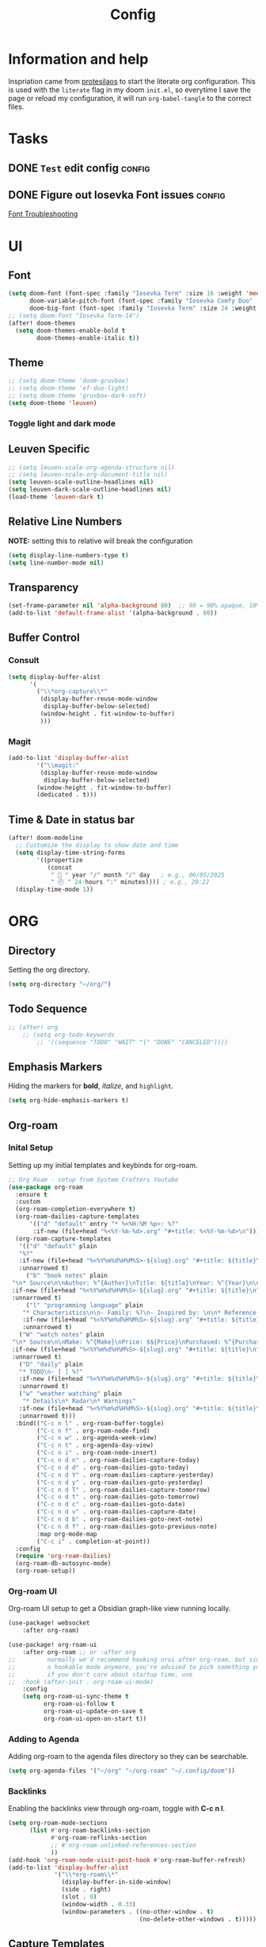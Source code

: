 #+title: Config
#+OPTIONS: ':t toc:nil author:t email:t num:f
#+PROPERTY: header-args :tangle /home/joonas/.config/doom/config.el
* Information and help
Inspriation came from [[https://www.youtube.com/watch?v=ycyxytk1NAQ][protesilaos]] to start the literate org configuration. This is used with the ~literate~ flag in my doom ~init.el~, so everytime I save the page or reload my configuration, it will run ~org-babel-tangle~ to the correct files.
* Tasks
** DONE =Test= edit config :config:
CLOSED: [2025-06-02 Mon 13:10] SCHEDULED: <2025-06-02 Mon>
** DONE Figure out Iosevka Font issues :config:
CLOSED: [2025-06-02 Mon 19:27] SCHEDULED: <2025-06-03 Tue>
[[id:d8757cb2-2f84-489d-a5a7-f572dab078f4][Font Troubleshooting]]
* UI
** Font
#+begin_src emacs-lisp
(setq doom-font (font-spec :family "Iosevka Term" :size 16 :weight 'medium)
      doom-variable-pitch-font (font-spec :family "Iosevka Comfy Duo" :size 16 :weight 'medium)
      doom-big-font (font-spec :family "Iosevka Term" :size 24 :weight 'semibold))
;; (setq doom-font "Iosevka Term-14")
(after! doom-themes
  (setq doom-themes-enable-bold t
        doom-themes-enable-italic t))
#+end_src
** Theme
#+begin_src emacs-lisp
;; (setq doom-theme 'doom-gruvbox)
;; (setq doom-theme 'ef-duo-light)
;; (setq doom-theme 'gruvbox-dark-soft)
(setq doom-theme 'leuven)
#+end_src
*** Toggle light and dark mode
** Leuven Specific
#+begin_src emacs-lisp
;; (setq leuven-scale-org-agenda-structure nil)
;; (setq leuven-scale-org-document-title nil)
(setq leuven-scale-outline-headlines nil)
(setq leuven-dark-scale-outline-headlines nil)
(load-theme 'leuven-dark t)
#+end_src
** Relative Line Numbers
*NOTE:* setting this to relative will break the configuration
#+begin_src emacs-lisp
(setq display-line-numbers-type t)
(setq line-number-mode nil)
#+end_src
** Transparency
#+begin_src emacs-lisp
(set-frame-parameter nil 'alpha-background 80)  ;; 90 = 90% opaque, 10% transparent
(add-to-list 'default-frame-alist '(alpha-background . 80))
#+end_src

** Buffer Control
*** Consult
#+begin_src emacs-lisp
(setq display-buffer-alist
      '(
        ("\\*org-capture\\*"
         (display-buffer-reuse-mode-window
          display-buffer-below-selected)
         (window-height . fit-window-to-buffer)
         )))
#+end_src
*** Magit
#+begin_src emacs-lisp
(add-to-list 'display-buffer-alist
        '("\\magit:"
         (display-buffer-reuse-mode-window
          display-buffer-below-selected)
        (window-height . fit-window-to-buffer)
        (dedicated . t)))
#+end_src
** Time & Date in status bar
#+begin_src emacs-lisp
(after! doom-modeline
  ;; Customize the display to show date and time
  (setq display-time-string-forms
        '((propertize
           (concat
            " 📅 " year "/" month "/" day   ; e.g., 06/05/2025
            " 🕘 " 24-hours ":" minutes)))) ; e.g., 20:22
  (display-time-mode 1))
#+end_src
* ORG
** Directory
Setting the org directory.
#+begin_src emacs-lisp
(setq org-directory "~/org/")
#+end_src
** Todo Sequence
#+begin_src emacs-lisp
;; (after! org
    ;; (setq org-todo-keywords
        ;; '((sequence "TODO" "WAIT" "|" "DONE" "CANCELED"))))
#+end_src
** Emphasis Markers
Hiding the markers for *bold*, /italize/, and =highlight=.
#+begin_src emacs-lisp
(setq org-hide-emphasis-markers t)
#+end_src
** Org-roam
*** Inital Setup
Setting up my initial templates and keybinds for org-roam.
#+begin_src emacs-lisp
;; Org Roam - setup from System Crafters Youtube
(use-package org-roam
  :ensure t
  :custom
  (org-roam-completion-everywhere t)
  (org-roam-dailies-capture-templates
      '(("d" "default" entry "* %<%H:%M %p>: %?"
       :if-new (file+head "%<%Y-%m-%d>.org" "#+title: %<%Y-%m-%d>\n"))))
  (org-roam-capture-templates
   '(("d" "default" plain
   "%?"
   :if-new (file+head "%<%Y%m%d%H%M%S>-${slug}.org" "#+title: ${title}\n")
   :unnarrowed t)
     ("b" "book notes" plain
 "\n* Source\n\nAuthor: %^{Author}\nTitle: ${title}\nYear: %^{Year}\n\n* Summary\n\n%?"
 :if-new (file+head "%<%Y%m%d%H%M%S>-${slug}.org" "#+title: ${title}\n")
 :unnarrowed t)
     ("l" "programming language" plain
    "* Characteristics\n\n- Family: %?\n- Inspired by: \n\n* Reference:\n\n"
    :if-new (file+head "%<%Y%m%d%H%M%S>-${slug}.org" "#+title: ${title}\n")
    :unnarrowed t)
   ("W" "watch notes" plain
 "\n* Source\n\nMake: %^{Make}\nPrice: $${Price}\nPurchased: %^{Purchased}\n\n* Additional Notes\n\n%?"
 :if-new (file+head "%<%Y%m%d%H%M%S>-${slug}.org" "#+title: ${title}\n")
 :unnarrowed t)
   ("D" "daily" plain
   "* TODO\n- [ ] %?"
   :if-new (file+head "%<%Y%m%d%H%M%S>-${slug}.org" "#+title: ${title}\n#+date: %U\n")
   :unnarrowed t)
   ("w" "weather watching" plain
    "* Details\n* Radar\n* Warnings"
   :if-new (file+head "%<%Y%m%d%H%M%S>-${slug}.org" "#+title: ${title}\n#+date: %U\n")
   :unnarrowed t)))
  :bind(("C-c n l" . org-roam-buffer-toggle)
        ("C-c n f" . org-roam-node-find)
        ("C-c n w" . org-agenda-week-view)
        ("C-c n t" . org-agenda-day-view)
        ("C-c n i" . org-roam-node-insert)
        ("C-c n d n" . org-roam-dailies-capture-today)
        ("C-c n d d" . org-roam-dailies-goto-today)
        ("C-c n d Y" . org-roam-dailies-capture-yesterday)
        ("C-c n d y" . org-roam-dailies-goto-yesterday)
        ("C-c n d T" . org-roam-dailies-capture-tomorrow)
        ("C-c n d t" . org-roam-dailies-goto-tomorrow)
        ("C-c n d c" . org-roam-dailies-goto-date)
        ("C-c n d v" . org-roam-dailies-capture-date)
        ("C-c n d b" . org-roam-dailies-goto-next-note)
        ("C-c n d f" . org-roam-dailies-goto-previous-note)
        :map org-mode-map
        ("C-c i" . completion-at-point))
  :config
  (require 'org-roam-dailies)
  (org-roam-db-autosync-mode)
  (org-roam-setup))

#+end_src
*** Org-roam UI
Org-roam UI setup to get a Obsidian graph-like view running locally.
#+begin_src emacs-lisp
(use-package! websocket
    :after org-roam)

(use-package! org-roam-ui
    :after org-roam ;; or :after org
;;         normally we'd recommend hooking orui after org-roam, but since org-roam does not have
;;         a hookable mode anymore, you're advised to pick something yourself
;;         if you don't care about startup time, use
;;  :hook (after-init . org-roam-ui-mode)
    :config
    (setq org-roam-ui-sync-theme t
          org-roam-ui-follow t
          org-roam-ui-update-on-save t
          org-roam-ui-open-on-start t))

#+end_src
*** Adding to Agenda
Adding org-roam to the agenda files directory so they can be searchable.
#+begin_src emacs-lisp
(setq org-agenda-files '("~/org" "~/org-roam" "~/.config/doom"))

#+end_src
*** Backlinks
Enabling the backlinks view through org-roam, toggle with *C-c n l*.
#+begin_src emacs-lisp
(setq org-roam-mode-sections
      (list #'org-roam-backlinks-section
            #'org-roam-reflinks-section
            ;; #'org-roam-unlinked-references-section
            ))
(add-hook 'org-roam-node-visit-post-hook #'org-roam-buffer-refresh)
(add-to-list 'display-buffer-alist
             '("\\*org-roam\\*"
               (display-buffer-in-side-window)
               (side . right)
               (slot . 0)
               (window-width . 0.33)
               (window-parameters . ((no-other-window . t)
                                     (no-delete-other-windows . t)))))
#+end_src
** Capture Templates
My currrent capture templates. The work log works like the general journal doom emacs template, where it will add the date and timestamp into a tree, sorted by year -> month -> day. My meeting template takes advantage of org timetracking to track my meeting times. It clocks in when I start the meeting, and clocks out when I close the buffer.
#+begin_src emacs-lisp
(after! org
  (add-to-list 'org-capture-templates '("e" "Eating"))
  (add-to-list 'org-capture-templates
      '("eb" "breakfast" entry
        (file+datetree "~/org/eating.org")
        "* %U %? :breakfast:\n:PROPERTIES:\n:BREAKFAST: [X]\n:END:" :kill-buffer t))
  (add-to-list 'org-capture-templates
      '("el" "lunch" entry
        (file+datetree "~/org/eating.org")
        "* %U %? :lunch:\n:PROPERTIES:\n:LUNCr: [X]\n:END:" :kill-buffer t))
  (add-to-list 'org-capture-templates
      '("ed" "dinner" entry
        (file+datetree "~/org/eating.org")
        "* %U %? :dinner:\n:PROPERTIES:\n:DINNER: [X]\n:END:" :kill-buffer t))
  (add-to-list 'org-capture-templates
      '("es" "Shopping" entry
        (file+datetree "~/org/eating.org")
        "* %U %? :shopping:\n:PROPERTIES:\n:SHOPPING: %^{What store?|%?|Staters|Sprouts}\n:END:" :kill-buffer t))
  (add-to-list 'org-capture-templates '("W" "Weather Watching"))
  (add-to-list 'org-capture-templates
      '("WW" "weather entry" entry
        (file+datetree "~/org/weatherwatching.org")
        "* %U %?\n:PROPERTIES:\n:RAIN: %^{Rain?||[X]|}\n:TORNADO: %^{Tornado?||[X]}\n:HURRICANE: %^{Hurricane?||[X]}\n:END:":kill-buffer t))
  (add-to-list 'org-capture-templates '("k" "Mineral King"))
  (add-to-list 'org-capture-templates
      '("km" "Mineral Meeting" entry
        (file+headline "~/org/mk.org" "Meetings")
        "* TODO %^{Enter Mineral King Meeting: }\n SCHEDULED: %^t\n" :kill-buffer t))
  (add-to-list 'org-capture-templates
      '("kg" "Gig" entry
        (file+headline "~/org/mk.org" "Gigs and Events")
        "* TODO %^{Enter Mineral King Gig: }\n SCHEDULED: %^t\n" :kill-buffer t))
  (add-to-list 'org-capture-templates '("w" "Work"))
  (add-to-list 'org-capture-templates
      '("ww" "work entry" entry
        (file+datetree "~/org/work-log.org")
        "* %U %?\n%i\n%a" :kill-buffer t))
  (add-to-list 'org-capture-templates
      '("wt" "work task" entry
        (file+headline "~/org/worktasks.org" "Tasks")
        "* TODO %?\n SCHEDULED: %^t\n%i\n%a" :kill-buffer t))
  (add-to-list 'org-capture-templates
        '("wm" "Meeting" entry
          (file+datetree "~/org/work-log.org")
          "* %U %^{What meeting?|%?|CRQ Meeting|SysOps Call|Joel One-on-One|RDM Weekly Touchbase|Bofa Team Discussion|RDM Team Briefings|SysOps TAR} :@meeting: \n** Attendees\n-\n** Meetings Notes   :@note:\n-\n** Next Steps\n\n"
          :clock-in t :clock-resume t :jump-to-captured t)))

#+end_src
** Custom Faces
*** Headers
Setting headers to bold, some themes don't set it for some reason.
#+begin_src emacs-lisp
;; bold headers
(custom-set-faces!
  '(org-level-1 :inherit outline-1 :weight bold)
  '(org-level-2 :inherit outline-2 :weight bold)
  '(org-level-3 :inherit outline-3 :weight bold)
  '(org-level-4 :inherit outline-4 :weight bold))
#+end_src
*** Agenda
Setting the agenda items to bold.
#+begin_src emacs-lisp
(custom-set-faces!
  '(org-agenda-date :weight bold)
  '(org-agenda-date-today :weight bold)
  '(org-agenda-structure :weight bold)
  '(org-agenda-done :weight bold)
  '(org-agenda-todo :weight bold))
#+end_src
*** Document Title
Setting the title of documents to be a little bit bigger.
#+begin_src emacs-lisp
(custom-theme-set-faces
 'user
;; '(org-level-1 ((t (:height 1.25 :weight bold))))
;; '(org-level-2 ((t (:height 1.15 :weight bold))))
;; '(org-level-3 ((t (:height 1.1 :weight bold))))
;; '(org-level-4 ((t (:height 1.05 :weight bold))))
 '(org-document-title ((t (:height 1.5 :weight bold)))))
#+end_src
** Logging
*** Log mode
Activates clock times into agenda mode
#+begin_src emacs-lisp
(setq org-agenda-start-with-log-mode 't)
#+end_src
*** Log Time
Shows a timestamp whenever a task is toggle as completed
#+begin_src emacs-lisp
(setq org-log-done 'time)
#+end_src
** Agenda and Super Agenda
*** Super Agenda
Super agenda setup to trigger with d.
#+begin_src emacs-lisp
(setq org-M-RET-may-split-line '((default . nil)))
(setq org-insert-heading-respect-content t)
(setq org-log-into-drawer t)
(use-package org-super-agenda
  :ensure t
  :after org-agenda
  :init
  (setq org-agenda-skip-scheduled-if-done nil
      org-agenda-skip-deadline-if-done nil
      org-agenda-include-deadlines t
      org-agenda-block-separator nil
      org-agenda-compact-blocks t
      org-agenda-start-day nil ;; i.e. today
      org-deadline-warning-days 7
      org-agenda-start-on-weekday nil)
  (setq org-agenda-custom-commands
        '(("d" "Simple day view"
           ((agenda "" ((org-agenda-overriding-header "")
                        (org-agenda-span 1)
                        (org-super-agenda-groups
                         '((:name "Today"
                                  :time-grid t
                                  :date today
                                  :order 1)
                           (:name "Bills"
                                  :date today
                                  :tag "bills"
                                  :order 3)
                           (:name "Configuration"
                                  :tag "config"
                                  :order 2)
                           (:name "Done"
                                  :todo "DONE"
                                  :order 4)
			 (:discard (:anything))))))))
        ("w" "work view"
            ((tags-todo "@work"
            ((org-agenda-overriding-header "Work Stuff")
                (org-super-agenda-groups
                '((:name "Tasks"
                    :tag "@work")))))
            (tags-todo "@meeting"
            ((org-agenda-overriding-header "")
                (org-super-agenda-groups
                '((:name "Meetings"
                   :tag "@meeting")))))))
        ("i" "inbox"
         ((tags-todo "inbox"
                     ((org-agenda-overriding-header "Inbox")))))
        ("t" "to start"
         ((tags-todo "+@planning"
                     ((org-agenda-overriding-header "planning")))
          (tags-todo "-{.*}"
                     ((org-agenda-overriding-header "untagged tasks")))))
        ("p" "personal view"
            ((tags-todo "journaling"
            ((org-agenda-overriding-header "personal Stuff")
                (org-super-agenda-groups
                '((:name "writing"
                    :tag "journaling")))))
            (tags-todo "reading"
            ((org-agenda-overriding-header "")
                (org-super-agenda-groups
                '((:name "reading"
                   :tag "reading")))))
            (tags-todo "certifications"
            ((org-agenda-overriding-header "")
                (org-super-agenda-groups
                '((:name "certifications"
                   :tag "certifications")))))
            (tags-todo "trips"
            ((org-agenda-overriding-header "")
                (org-super-agenda-groups
                '((:name "trips"
                   :tag "trips")))))
            (tags-todo "moving"
            ((org-agenda-overriding-header "")
                (org-super-agenda-groups
                '((:name "moving"
                   :tag "moving")))))))
        ("r" "Weekly Review"
         ((agenda ""
                  ((org-agenda-overriding-header "Completed Tasks")
                   (org-agenda-skip-function '(org-agenda-skip-entry-if 'nottodo 'done))
                   (org-agenda-span 'week)))

          (agenda ""
                ((org-agenda-overriding-header "Unfinished Scheduled Tasks")
                 (org-agenda-skip-function '(org-agenda-skip-entry-if 'todo 'done))
                 (org-agenda-span 'week)))))
        ("o" "Overdue tasks"
                agenda ""
                ((org-super-agenda-groups
                '((:name "Overdue"
                            :and (:not (:todo "DONE")
                                    (:scheduled past))
                            :and (:not (:todo "DONE")
                                    (:deadline past)))))))))
  :config
  (org-super-agenda-mode))

#+end_src
*** Ignore scheduled
#+begin_src emacs-lisp
(setq org-agenda-todo-ignore-scheduled 'future)
#+end_src
*** Skip if done
#+begin_src emacs-lisp
(setq org-agenda-skip-scheduled-if-done t)
(setq org-agenda-skip-deadline-if-done t)
(setq org-agenda-skip-timestamp-if-done t)
(setq org-agenda-skip-function-global
      '(org-agenda-skip-entry-if 'todo 'done))
#+end_src
** Tags
#+begin_src emacs-lisp
(setq org-tag-alist
      '(
        ("@work" . ?w)
        ("@meeting" . ?m)
        ("@band" . ?b)
        ("@planning" . ?p)
        ("@reading" . ?r)
        ))
#+end_src
** Habits
*** Graph Column
#+begin_src emacs-lisp
(setq org-habit-graph-column 60)
#+end_src
** Exports
#+begin_src emacs-lisp
(setq org-export-with-broken-links t)
#+end_src
** Column View
Switching column view from slawomir-grochowski. Using *x* to switch between multiple columns
#+begin_src emacs-lisp
(defun org-columns-switch-columns ()
  (interactive)
  (save-excursion
    (org-columns-goto-top-level)
    (re-search-forward ":PROPERTIES:")
    (let* ((folded-p (org-fold-folded-p))
           (beg (re-search-forward ":COLUMNS:"))
           (end (re-search-forward ":END:"))
           (num-of-columns (count-matches ":COLUMNS:" beg end)))
      (when folded-p
        (org-fold-hide-drawer-toggle))
      (goto-char beg)
      (dotimes (_ num-of-columns)
        (org-metadown))
      (re-search-backward ":PROPERTIES:")
      (when folded-p
        (org-fold-hide-drawer-toggle))
      (org-columns))))

(with-eval-after-load 'org-colview
  (org-defkey org-columns-map "x" #'org-columns-switch-columns))

(defun my/org-columns-get-format (&optional fmt-string)
  "Return columns format specifications.
When optional argument FMT-STRING is non-nil, use it as the
current specifications.  This function also sets
`org-columns-current-fmt-compiled' and
`org-columns-current-fmt'."
  (interactive)
  (let ((format
         (or fmt-string
             (progn
               (save-excursion (re-search-forward ":COLUMNS:\\s-*.*" nil t)
                               (replace-regexp-in-string ":COLUMNS:\\s-*" ""
                                                         (buffer-substring-no-properties
                                                          (line-beginning-position) (line-end-position)))))
             (org-with-wide-buffer
              (goto-char (point-min))
              (catch :found
                (let ((case-fold-search t))
                  (while (re-search-forward "^[ \t]*#\\+COLUMNS: .+$" nil t)
                    (let ((element (org-element-at-point)))
                      (when (org-element-type-p element 'keyword)
                        (throw :found (org-element-property :value element)))))
                  nil)))
             org-columns-default-format)))
    (setq org-columns-current-fmt format)
    (org-columns-compile-format format)
    format))

(with-eval-after-load 'org
  (advice-add 'org-columns-get-format :override 'my/org-columns-get-format))
#+end_src

** Time grid
#+begin_src emacs-lisp
(setq org-agenda-time-grid
      '((daily today require-timed)
        (600 700 800 900 1000 1100 1200 1300 1400 1500 1600 1700 1800 1900 2000 2100 2200)
        "......" "----------------"))
#+end_src
* Keybinds
#+begin_src emacs-lisp
(global-set-key (kbd "C-c C-a") 'org-agenda)
(global-set-key (kbd "C-c C-l") 'org-store-link)
(global-set-key (kbd "C-c C-c") 'org-capture)
(global-set-key (kbd "C-d") 'org-agenda-day-view)
(global-set-key (kbd "C-w") 'org-agenda-week-view)
(global-set-key (kbd "C-c C-a") 'org-ql-search)
(global-set-key (kbd "C-x w") 'elfeed)
(global-set-key (kbd "C-c b") 'org-mark-ring-goto)
(global-set-key (kbd "C-c i") 'org-download-clipboard)
(global-set-key (kbd "C-c m") 'elfeed-tube-mpv)
(global-set-key (kbd "C-c C-g") 'consult-grep)
(global-set-key (kbd "C-.") 'embark-act)

;; unbinding embark
(map! :leader
      :desc "unmapping embark-act" "a" nil)


(after! org
    (map! :leader
        :desc "QL Agenda Search" "f a" #'org-ql-find-in-agenda)
    (map! :leader
        :desc "Consult find" "c l" #'consult-line)
    (map! :leader
        :desc "Org Agenda" "a" #'org-agenda))
#+end_src

* Emacs
** Registers
#+begin_src emacs-lisp
(set-register ?w (cons 'file "~/org/work-log.org"))
#+end_src
** Line Numbers
Removes line numbers from org files
#+begin_src emacs-lisp
(display-line-numbers-mode nil)
(add-hook 'org-mode-hook #'doom-disable-line-numbers-h)
(add-hook 'org-mode-hook (lambda () (display-line-numbers-mode 0)))
#+end_src
** Fringe Mode
Removes the *~* from org files.
#+begin_src emacs-lisp
(setq vi-tilde-fringe-mode nil)
(remove-hook 'org-mode-hook #'vi-tilde-fringe-mode)
(add-hook 'org-mode-hook (lambda () (set-fringe-mode 0)))
#+end_src
** Diary
#+begin_src emacs-lisp
(setq org-agenda-include-diary t)
(setq diary-file "~/org/diary.org")
(setq calendar-view-diary-initially-flag t
      diary-number-of-entries 7
      diary-display-function #'diary-fancy-display)
(add-hook 'calendar-today-visible-hook 'calendar-mark-today)
#+end_src

** Ispell
#+begin_src emacs-lisp
(add-hook 'org-mode-hook
          (lambda ()
            (setq-local text-mode-ispell-word-completion t)))
#+end_src
* Publish
#+begin_src emacs-lisp
(require 'ox-publish)

(setq org-publish-project-alist
      '(("my-org-site"
         :base-directory "~/testwebsite"
         :publishing-directory "~/testwebsite/public"
         :recursive t
         :publishing-function org-twbs-publish-to-html
         :auto-sitemap t
         :sitemap-title "Sitemap"
         :section-numbers nil
         :with-toc t)))
#+end_src
* Other Packages
** Package Install
#+begin_src emacs-lisp :tangle /home/joonas/.config/doom/packages.el
(package! org-roam)
(package! org-roam-ui)
(package! org-super-agenda)
(package! color-theme-sanityinc-tomorrow)
(package! flatland-theme)
(package! org-modern)
(package! org-ql)
(package! org-timeblock)
(package! markdown-mode)
(package! elfeed-org)
(package! org-download)
(package! elfeed-tube)
(package! elfeed-tube-mpv)
(package! beacon)
(package! org-bullets)
(package! org-superstar)
(package! org-contrib)
(package! org-contacts)
(package! vertico)
(package! marginalia)
(package! ox-twbs)
(package! ef-themes)
(package! fontaine)
(package! spacemacs-theme)
(package! gruvbox-theme)
(package! org-inline-pdf)
(package! zenburn-theme)
(package! hc-zenburn-theme)
(package! anti-zenburn-theme)
(package! consult-org-roam)
(package! org-inline-anim)
(package! org-inline-pdf)
(package! ox-hugo)
(package! ace-window)
(package! org-alert)
#+end_src
** Consult
#+begin_src emacs-lisp
(use-package consult-org-roam
  :bind(("C-c o" . consult-org-roam-search ))
  )
#+end_src
** Org Download
*** Require
#+begin_src emacs-lisp
(require 'org-download)
#+end_src
** Elfeed
*** Require
#+begin_src emacs-lisp
;; (require 'elfeed)
#+end_src
*** Feeds
#+begin_src emacs-lisp
(setq elfeed-feeds
      '(("http://www.spc.noaa.gov/products/spcrss.xml" weather)
        "https://www.youtube.com/feeds/videos.xml?channel_id=UCcaTUtGzOiS4cqrgtcsHYWg"
        "https://www.youtube.com/feeds/videos.xml?channel_id=UC2eYFnH61tmytImy1mTYvhA"
        ("https://protesilaos.com/master.xml" protesilaoshttps://protesilaos.com/master.xml)))
#+end_src
*** elfeed-org
#+begin_src emacs-lisp
(use-package elfeed
	:defer t)
(use-package elfeed-org
  :after (elfeed)
  :config
  (elfeed-org)
  (setq elfeed-show-entry-switch 'display-buffer)
  (setq rmh-elfeed-org-files (list "~/org/elfeed.org")))
;; !! Change this to your elfeed.org file !!
#+end_src
*** Elfeed Tube and MPV
#+begin_src emacs-lisp
(use-package elfeed-tube
  :ensure t ;; or :straight t
  :after elfeed
  :demand t
  :config
  ;; (setq elfeed-tube-auto-save-p nil) ; default value
  ;; (setq elfeed-tube-auto-fetch-p t)  ; default value
  (elfeed-tube-setup)

  :bind (:map elfeed-show-mode-map
         ("F" . elfeed-tube-fetch)
         ([remap save-buffer] . elfeed-tube-save)
         :map elfeed-search-mode-map
         ("F" . elfeed-tube-fetch)
         ([remap save-buffer] . elfeed-tube-save)))
(use-package elfeed-tube-mpv
  :ensure t ;; or :straight t
  :bind (:map elfeed-show-mode-map
              ("C-c C-f" . elfeed-tube-mpv-follow-mode)
              ("C-c C-w" . elfeed-tube-mpv-where)))

#+end_src
** Bullets
#+begin_src emacs-lisp
(require 'org-bullets)
(add-hook 'org-mode-hook (lambda () (org-bullets-mode 1)))
#+end_src
** Beacon
#+begin_src emacs-lisp
(setq beacon-mode 1)
#+end_src
** Contacts
#+begin_src emacs-lisp
(require 'org-contacts)
(setq org-contacts-files '("~/org/contacts.org"))
#+end_src
** Yas Snippet
#+begin_src emacs-lisp

#+end_src

** Newstickers
*** URL list
#+begin_src emacs-lisp
(setq newsticker-url-list
      '(("Proteslaos" "https://protesilaos.com/master.xml")))
#+end_src
*** Groups
#+begin_src emacs-lisp
(setq newsticker-groups
      `(("Emacs"
         ("Protesilaos"))))
#+end_src

** Ace Window
#+begin_src emacs-lisp
(use-package ace-window
  :init
  (setq aw-dispatch-always t)
  (setq aw-keys '(?a ?s ?d ?f ?g ?h ?j ?k ?l))
  :config
  (global-set-key (kbd "M-o") 'ace-window))
#+end_src
** org-alert
#+begin_src emacs-lisp
(require 'org-alert)
(setq alert-default-style 'libnotify)
(setq org-alert-interval 300)
(setq org-alert-notification-title "org alert")
(org-alert-enable)
#+end_src

** calendar
#+begin_src emacs-lisp
(setq calendar-date-style 'iso)

#+end_src

